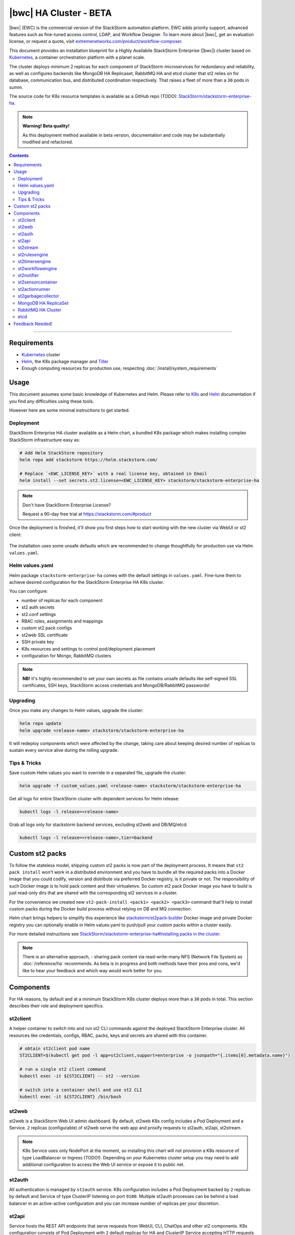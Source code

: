 |bwc| HA Cluster - BETA
=======================

|bwc| (EWC) is the commercial version of the StackStorm automation platform. EWC adds priority
support, advanced features such as fine-tuned access control, LDAP, and Workflow Designer. To
learn more about |bwc|, get an evaluation license, or request a quote, visit `extremenetworks.com/product/workflow-composer
<https://www.extremenetworks.com/product/workflow-composer/>`_.

This document provides an installation blueprint for a Highly Availabile StackStorm Enterprise (|bwc|) cluster
based on `Kubernetes <https://kubernetes.io/>`_, a container orchestration platform with a planet scale.

The cluster deploys minimum 2 replicas for each component of StackStorm microservices for redundancy and reliability,
as well as configures backends like MongoDB HA Replicaset, RabbitMQ HA and etcd cluster that st2 relies on for database,
communication bus, and distributed coordination respectively. That raises a fleet of more than a ``30`` pods in summ.

The source code for K8s resource templates is available as a GitHub repo (TODO):
`StackStorm/stackstorm-enterprise-ha <https://github.com/StackStorm/stackstorm-enterprise-ha>`_.

.. note::

    **Warning! Beta quality!**

    As this deployment method available in beta version, documentation and code may be substantially modified and refactored.

.. contents:: Contents
   :local:

---------------------------

Requirements
------------
* `Kubernetes <https://kubernetes.io/docs/setup/pick-right-solution/>`_ cluster
* `Helm <https://docs.helm.sh/using_helm/#install-helm>`_, the K8s package manager and `Tiller <https://docs.helm.sh/using_helm/#initialize-helm-and-install-tiller>`_
* Enough computing resources for production use, respecting :doc:`/install/system_requirements`

Usage
-----
This document assumes some basic knowledge of Kubernetes and Helm.
Please refer to `K8s <https://kubernetes.io/docs/home/>`_ and `Helm <https://docs.helm.sh/>`_
documentation if you find any difficulties using these tools.

However here are some minimal instructions to get started.

Deployment
__________
StackStorm Enterprise HA cluster available as a Helm chart, a bundled K8s package which
makes installing complex StackStorm infrastructure easy as:

.. code-block:: bash

  # Add Helm StackStorm repository
  helm repo add stackstorm https://helm.stackstorm.com/

  # Replace `<EWC_LICENSE_KEY>` with a real license key, obtained in Email
  helm install --set secrets.st2.license=<EWC_LICENSE_KEY> stackstorm/stackstorm-enterprise-ha

.. note::

    Don't have StackStorm Enterprise License?

    Request a 90-day free trial at https://stackstorm.com/#product

Once the deployment is finished, it'll show you first steps how to start working with the new cluster via WebUI or st2 client:

.. figure :: /_static/images/helm-chart-notes.png
    :align: center


The installation uses some unsafe defaults which are recommended to change thoughtfully for production use via Helm ``values.yaml``.

Helm values.yaml
________________
Helm package ``stackstorm-enterprise-ha`` comes with the default settings in ``values.yaml``.
Fine-tune them to achieve desired configuration for the StackStorm Enterprise HA K8s cluster.

You can configure:

- number of replicas for each component
- st2 auth secrets
- st2.conf settings
- RBAC roles, assignments and mappings
- custom st2 pack configs
- st2web SSL certificate
- SSH private key
- K8s resources and settings to control pod/deployment placement
- configuration for Mongo, RabbitMQ clusters

.. note::

    **NB!** It's highly recommended to set your own secrets as file contains unsafe defaults like self-signed SSL certificates, SSH keys, StackStorm access credentials and MongoDB/RabbitMQ passwords!

Upgrading
_________
Once you make any changes to Helm values, upgrade the cluster:

.. code-block:: bash

  helm repo update
  helm upgrade <release-name> stackstorm/stackstorm-enterprise-ha

It will redeploy components which were affected by the change, taking care about keeping
desired number of replicas to sustain every service alive during the rolling upgrade.


Tips & Tricks
_____________
Save custom Helm values you want to override in a separated file, upgrade the cluster:

.. code-block:: bash

  helm upgrade -f custom_values.yaml <release-name> stackstorm/stackstorm-enterprise-ha

Get all logs for entire StackStorm cluster with dependent services for Helm release:

.. code-block:: bash

  kubectl logs -l release=<release-name>

Grab all logs only for stackstorm backend services, excluding st2web and DB/MQ/etcd:

.. code-block:: bash

  kubectl logs -l release=<release-name>,tier=backend


Custom st2 packs
----------------
To follow the stateless model, shipping custom st2 packs is now part of the deployment process.
It means that ``st2 pack install`` won't work in a distributed environment and you have to bundle all the
required packs into a Docker image that you could codify, version and distribute via preferred Docker registry,
is it private or not. The responsibility of such Docker image is to hold pack content and their virtualenvs.
So custom st2 pack Docker image you have to build is just read-only dirs that are shared with the corresponding
st2 services in a cluster.

For the convenience we created new ``st2-pack-install <pack1> <pack2> <pack3>`` command
that'll help to install custom packs during the Docker build process without relying on DB and MQ connection.

Helm chart brings helpers to simplify this experience like `stackstorm/st2pack-builder <https://hub.docker.com/r/stackstorm/st2packs-builder/>`_
Docker image and private Docker registry you can optionally enable in Helm values.yaml to push/pull
your custom packs within a cluster easily.

For more detailed instructions see `StackStorm/stackstorm-enterprise-ha#Installing packs in the cluster <https://github.com/StackStorm/stackstorm-enterprise-ha#Installing-packs-in-the-cluster>`_.

.. note::

  There is an alternative approach, - sharing pack content via read-write-many NFS (Network File System) as :doc:`/reference/ha` recommends.
  As beta is in progress and both methods have their pros and cons, we'd like to hear your feedback and which way would work better for you.

Components
----------
For HA reasons, by default and at a minimum StackStorm K8s cluster deploys more than a ``30`` pods in total.
This section describes their role and deployment specifics.

st2client
_________
A helper container to switch into and run st2 CLI commands against the deployed StackStorm Enterprise cluster.
All resources like credentials, configs, RBAC, packs, keys and secrets are shared with this container.

.. code-block:: bash

  # obtain st2client pod name
  ST2CLIENT=$(kubectl get pod -l app=st2client,support=enterprise -o jsonpath="{.items[0].metadata.name}")

  # run a single st2 client command
  kubectl exec -it ${ST2CLIENT} -- st2 --version

  # switch into a container shell and use st2 CLI
  kubectl exec -it ${ST2CLIENT} /bin/bash


st2web
______
st2web is a StackStorm Web UI admin dashboard. By default, st2web K8s config includes a Pod Deployment and a Service.
``2`` replicas (configurable) of st2web serve the web app and proxify requests to st2auth, st2api, st2stream.

.. note::

  K8s Service uses only NodePort at the moment, so installing this chart will not provision a K8s resource of type LoadBalancer or Ingress (TODO!).
  Depending on your Kubernetes cluster setup you may need to add additional configuration to access the Web UI service or expose it to public net.

st2auth
_______
All authentication is managed by ``st2auth`` service.
K8s configuration includes a Pod Deployment backed by ``2`` replicas by default and Service of type ClusterIP listening on port ``9100``.
Multiple st2auth processes can be behind a load balancer in an active-active configuration and you can increase number of replicas per your discretion.

st2api
______
Service hosts the REST API endpoints that serve requests from WebUI, CLI, ChatOps and other st2 components.
K8s configuration consists of Pod Deployment with ``2`` default replicas for HA and ClusterIP Service accepting HTTP requests on port ``9101``.
Being one of the most important StackStorm services with a lot of logic involved,
it's recommended to increase number of replicas to distribute the load if you'd plan increased processing environment.

st2stream
_________
StackStorm st2stream - exposes a server-sent event stream, used by the clients like WebUI and ChatOps to receive updates from the st2stream server.
Similar to st2auth and st2api, st2stream K8s configuration includes Pod Deployment with ``2`` replicas for HA (can be increased in ``values.yaml``)
and ClusterIP Service listening on port ``9102``.

st2rulesengine
______________
st2rulesengine evaluates rules when it sees new triggers and decides if new action execution should be requested.
K8s config includes Pod Deployment with ``2`` (configurable) replicas by default for HA.

st2timersengine
_______________
st2timersengine is responsible for scheduling all user specified `timers <https://docs.stackstorm.com/rules.html#timers>`_ aka st2 cron.
Only single replica is created via K8s Deployment as timersengine can't work in active-active mode at the moment
(multiple timers will produce duplicated events) and it relies on K8s failover/reschedule capabilities to address cases of process failure.

st2workflowengine
_________________
st2workflowengine drives the execution of orquesta workflows and actually schedules actions to run by another component ``st2actionrunner``.
Multiple st2workflowengine processes can run in active-active mode and so minimum ``2`` K8s Deployment replicas are created by default.
All the workflow engine processes will share the load and pick up more work if one or more of the processes become available.

st2notifier
___________
Multiple st2notifier processes can run in active-active mode, using connections to RabbitMQ and MongoDB and generating triggers based on
action execution completion as well as doing action rescheduling.
In an HA deployment minimum ``2`` replicas of st2notifier is running, requiring coordination backend, which is ``etcd`` in our case.

st2sensorcontainer
__________________
st2sensorcontainer manages StackStorm sensors: starts, stops and restarts them as a subprocesses.
At the moment K8s configuration consists of Deployment with hardcoded ``1`` replica.
Future plans are to re-work this setup and benefit from Docker-friendly `single-sensor-per-container mode #4179 <https://github.com/StackStorm/st2/pull/4179>`_
(since st2 ``v2.9``) as a way of :doc:`/reference/sensor_partitioning`, distributing the computing load
between many pods and relying on K8s failover/reschedule mechanisms, instead of running everything on ``1`` single instance of st2sensorcontainer.

st2actionrunner
_______________
Stackstorm workers that actually execute actions.
``5`` replicas for K8s Deployment are configured by default to increase StackStorm ability to execute actions without excessive queuing.
Relies on ``etcd`` for coordination. This is likely the first thing to lift if you have a lot of actions
to execute per time period in your StackStorm cluster.

st2garbagecollector
___________________
Service that cleans up old executions and other operations data based on setup configurations.
Having ``1`` st2garbagecollector replica for K8s Deployment is enough, considering its periodic execution nature.
By default this process does nothing and needs to be configured in st2.conf settings (via ``values.yaml``).
Purging stale data can significantly improve cluster abilities to perform faster and so it's recommended to configure st2garbagecollector in production.

`MongoDB HA ReplicaSet <https://github.com/helm/charts/tree/master/stable/mongodb-replicaset>`_
________________________________________________________________________________________________
StackStorm works with MongoDB as a database engine. External Helm Chart is used to configure MongoDB HA `ReplicaSet <https://docs.mongodb.com/manual/tutorial/deploy-replica-set/>`_.
By default ``3`` nodes (1 primary and 2 secondaries) of MongoDB are deployed via K8s StatefulSet.
For more advanced MongoDB configuration, refer to official `mongodb-replicaset <https://github.com/helm/charts/tree/master/stable/mongodb-replicaset>`_
Helm chart settings, which might be fine-tuned via ``values.yaml``.

`RabbitMQ HA Cluster <https://docs.stackstorm.com/latest/reference/ha.html#rabbitmq>`_
______________________________________________________________________________________
RabbitMQ is a message bus StackStorm relies on for inter-process communication and load distribution.
External Helm Chart is used to deploy `RabbitMQ cluster <https://www.rabbitmq.com/clustering.html>`_ in Highly Available mode.
By default ``3`` nodes of RabbitMQ are deployed via K8s StatefulSet.
For more advanced RabbitMQ configuration, please refer to official `rabbitmq-ha <https://github.com/helm/charts/tree/master/stable/rabbitmq-ha>`_
Helm chart repository, - all settings could be overridden via ``values.yaml``.

etcd
____
StackStorm employs etcd as a distributed coordination backend, required for StackStorm cluster components to work properly in HA scenario.
Currently, due to low demands, only ``1`` instance of etcd is created via K8s Deployment.
Future plans to switch to official Helm chart and configure etcd/Raft cluster properly with ``3`` nodes by default.

Feedback Needed!
----------------
As this deployment method new and beta is in progress, we ask you to try it and provide your feedback via
bug reports, ideas, feature or pull requests in `StackStorm/stackstorm-enterprise-ha <https://github.com/StackStorm/stackstorm-enterprise-ha>`_,
and ecourage discussions in `Slack <https://stackstorm.com/community-signup>`_ ``#docker`` channel or write us an email.


.. only:: community

    .. include:: /__engage_community.rst

.. only:: enterprise

    .. include:: /__engage_enterprise.rst
